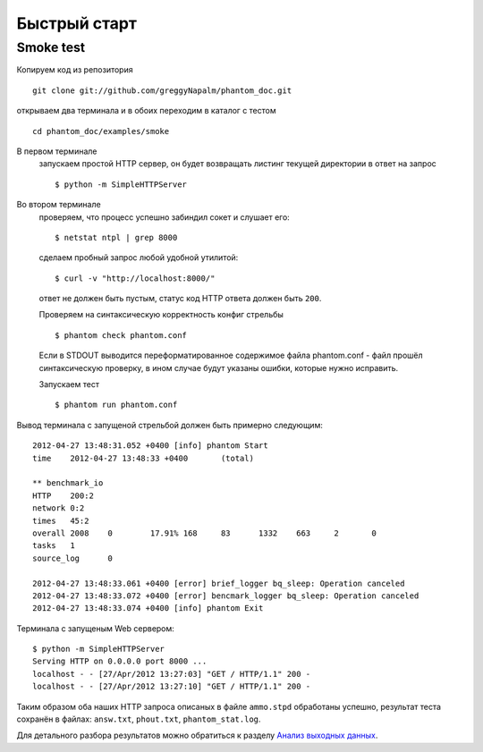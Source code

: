 =============
Быстрый старт
=============

Smoke test
==========
Копируем код из репозитория
::

    git clone git://github.com/greggyNapalm/phantom_doc.git

открываем два терминала и в обоих переходим в каталог с тестом
::

    cd phantom_doc/examples/smoke

В первом терминале
    запускаем простой HTTP сервер, он будет возвращать листинг текущей директории в ответ на запрос
    ::
    
        $ python -m SimpleHTTPServer

Во втором терминале
    проверяем, что процесс успешно забиндил сокет и слушает его:
    ::
    
        $ netstat ntpl | grep 8000
    
    сделаем пробный запрос любой удобной утилитой:
    ::
    
        $ curl -v "http://localhost:8000/"
    
    ответ не должен быть пустым, статус код HTTP ответа должен быть ``200``.
    
    Проверяем на синтаксическую корректность конфиг стрельбы
    ::
    
        $ phantom check phantom.conf
    
    Если в STDOUT выводится переформатированное содержимое файла phantom.conf - файл прошёл синтаксическую проверку, в ином случае будут указаны ошибки, которые нужно исправить.
    
    Запускаем тест
    ::
    
        $ phantom run phantom.conf

Вывод терминала с запущеной стрельбой должен быть примерно следующим:
::

    2012-04-27 13:48:31.052 +0400 [info] phantom Start
    time    2012-04-27 13:48:33 +0400       (total)
    
    ** benchmark_io
    HTTP    200:2
    network 0:2
    times   45:2
    overall 2008    0        17.91% 168     83      1332    663     2       0
    tasks   1
    source_log      0
    
    2012-04-27 13:48:33.061 +0400 [error] brief_logger bq_sleep: Operation canceled
    2012-04-27 13:48:33.072 +0400 [error] bencmark_logger bq_sleep: Operation canceled
    2012-04-27 13:48:33.074 +0400 [info] phantom Exit

Терминала с запущеным Web сервером:
::

    $ python -m SimpleHTTPServer
    Serving HTTP on 0.0.0.0 port 8000 ...
    localhost - - [27/Apr/2012 13:27:03] "GET / HTTP/1.1" 200 -
    localhost - - [27/Apr/2012 13:27:10] "GET / HTTP/1.1" 200 -

Таким образом оба наших HTTP запроса описаных в файле ``ammo.stpd`` обработаны успешно, результат теста сохранён в файлах: ``answ.txt``, ``phout.txt``, ``phantom_stat.log``.

Для детального разбора результатов можно обратиться к разделу `Анализ выходных данных`_.

.. _Анализ выходных данных: http://phantom-doc-ru.readthedocs.org/en/latest/analyzing_result_data.html
